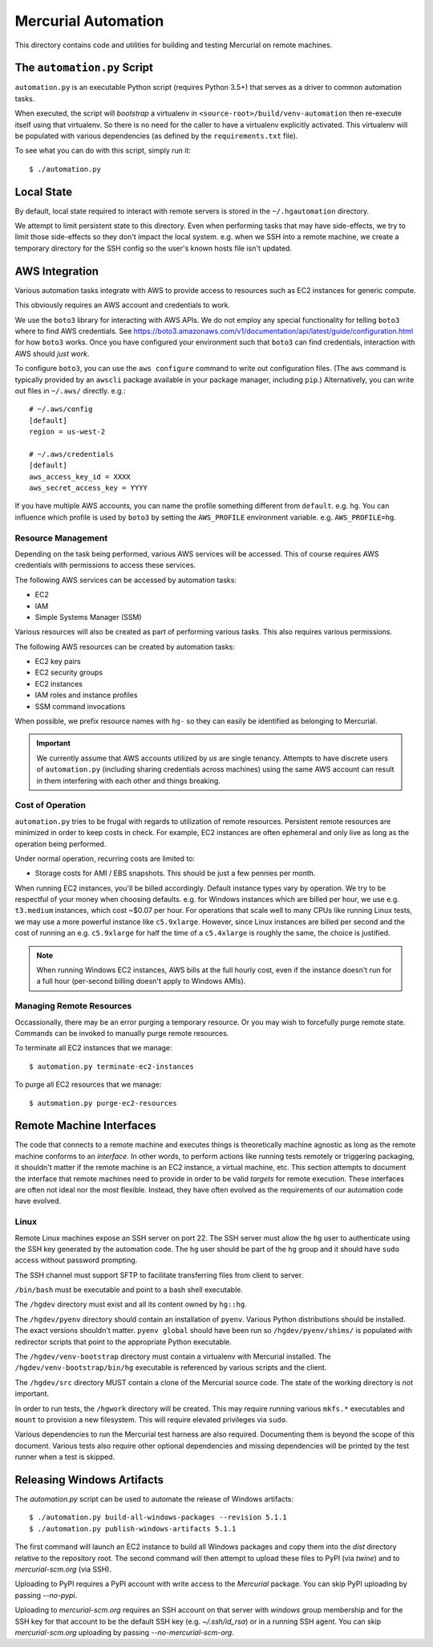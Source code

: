====================
Mercurial Automation
====================

This directory contains code and utilities for building and testing Mercurial
on remote machines.

The ``automation.py`` Script
============================

``automation.py`` is an executable Python script (requires Python 3.5+)
that serves as a driver to common automation tasks.

When executed, the script will *bootstrap* a virtualenv in
``<source-root>/build/venv-automation`` then re-execute itself using
that virtualenv. So there is no need for the caller to have a virtualenv
explicitly activated. This virtualenv will be populated with various
dependencies (as defined by the ``requirements.txt`` file).

To see what you can do with this script, simply run it::

   $ ./automation.py

Local State
===========

By default, local state required to interact with remote servers is stored
in the ``~/.hgautomation`` directory.

We attempt to limit persistent state to this directory. Even when
performing tasks that may have side-effects, we try to limit those
side-effects so they don't impact the local system. e.g. when we SSH
into a remote machine, we create a temporary directory for the SSH
config so the user's known hosts file isn't updated.

AWS Integration
===============

Various automation tasks integrate with AWS to provide access to
resources such as EC2 instances for generic compute.

This obviously requires an AWS account and credentials to work.

We use the ``boto3`` library for interacting with AWS APIs. We do not employ
any special functionality for telling ``boto3`` where to find AWS credentials. See
https://boto3.amazonaws.com/v1/documentation/api/latest/guide/configuration.html
for how ``boto3`` works. Once you have configured your environment such
that ``boto3`` can find credentials, interaction with AWS should *just work*.

To configure ``boto3``, you can use the ``aws configure`` command to
write out configuration files. (The ``aws`` command is typically provided
by an ``awscli`` package available in your package manager, including
``pip``.) Alternatively, you can write out files in ``~/.aws/`` directly.
e.g.::

   # ~/.aws/config
   [default]
   region = us-west-2

   # ~/.aws/credentials
   [default]
   aws_access_key_id = XXXX
   aws_secret_access_key = YYYY

If you have multiple AWS accounts, you can name the profile something
different from ``default``. e.g. ``hg``. You can influence which profile
is used by ``boto3`` by setting the ``AWS_PROFILE`` environment variable.
e.g. ``AWS_PROFILE=hg``.

Resource Management
-------------------

Depending on the task being performed, various AWS services will be accessed.
This of course requires AWS credentials with permissions to access these
services.

The following AWS services can be accessed by automation tasks:

* EC2
* IAM
* Simple Systems Manager (SSM)

Various resources will also be created as part of performing various tasks.
This also requires various permissions.

The following AWS resources can be created by automation tasks:

* EC2 key pairs
* EC2 security groups
* EC2 instances
* IAM roles and instance profiles
* SSM command invocations

When possible, we prefix resource names with ``hg-`` so they can easily
be identified as belonging to Mercurial.

.. important::

   We currently assume that AWS accounts utilized by *us* are single
   tenancy. Attempts to have discrete users of ``automation.py`` (including
   sharing credentials across machines) using the same AWS account can result
   in them interfering with each other and things breaking.

Cost of Operation
-----------------

``automation.py`` tries to be frugal with regards to utilization of remote
resources. Persistent remote resources are minimized in order to keep costs
in check. For example, EC2 instances are often ephemeral and only live as long
as the operation being performed.

Under normal operation, recurring costs are limited to:

* Storage costs for AMI / EBS snapshots. This should be just a few pennies
  per month.

When running EC2 instances, you'll be billed accordingly. Default instance
types vary by operation. We try to be respectful of your money when choosing
defaults. e.g. for Windows instances which are billed per hour, we use e.g.
``t3.medium`` instances, which cost ~$0.07 per hour. For operations that
scale well to many CPUs like running Linux tests, we may use a more powerful
instance like ``c5.9xlarge``. However, since Linux instances are billed
per second and the cost of running an e.g. ``c5.9xlarge`` for half the time
of a ``c5.4xlarge`` is roughly the same, the choice is justified.

.. note::

   When running Windows EC2 instances, AWS bills at the full hourly cost, even
   if the instance doesn't run for a full hour (per-second billing doesn't
   apply to Windows AMIs).

Managing Remote Resources
-------------------------

Occassionally, there may be an error purging a temporary resource. Or you
may wish to forcefully purge remote state. Commands can be invoked to manually
purge remote resources.

To terminate all EC2 instances that we manage::

   $ automation.py terminate-ec2-instances

To purge all EC2 resources that we manage::

   $ automation.py purge-ec2-resources

Remote Machine Interfaces
=========================

The code that connects to a remote machine and executes things is
theoretically machine agnostic as long as the remote machine conforms to
an *interface*. In other words, to perform actions like running tests
remotely or triggering packaging, it shouldn't matter if the remote machine
is an EC2 instance, a virtual machine, etc. This section attempts to document
the interface that remote machines need to provide in order to be valid
*targets* for remote execution. These interfaces are often not ideal nor
the most flexible. Instead, they have often evolved as the requirements of
our automation code have evolved.

Linux
-----

Remote Linux machines expose an SSH server on port 22. The SSH server
must allow the ``hg`` user to authenticate using the SSH key generated by
the automation code. The ``hg`` user should be part of the ``hg`` group
and it should have ``sudo`` access without password prompting.

The SSH channel must support SFTP to facilitate transferring files from
client to server.

``/bin/bash`` must be executable and point to a bash shell executable.

The ``/hgdev`` directory must exist and all its content owned by ``hg::hg``.

The ``/hgdev/pyenv`` directory should contain an installation of
``pyenv``. Various Python distributions should be installed. The exact
versions shouldn't matter. ``pyenv global`` should have been run so
``/hgdev/pyenv/shims/`` is populated with redirector scripts that point
to the appropriate Python executable.

The ``/hgdev/venv-bootstrap`` directory must contain a virtualenv
with Mercurial installed. The ``/hgdev/venv-bootstrap/bin/hg`` executable
is referenced by various scripts and the client.

The ``/hgdev/src`` directory MUST contain a clone of the Mercurial
source code. The state of the working directory is not important.

In order to run tests, the ``/hgwork`` directory will be created.
This may require running various ``mkfs.*`` executables and ``mount``
to provision a new filesystem. This will require elevated privileges
via ``sudo``.

Various dependencies to run the Mercurial test harness are also required.
Documenting them is beyond the scope of this document. Various tests
also require other optional dependencies and missing dependencies will
be printed by the test runner when a test is skipped.

Releasing Windows Artifacts
===========================

The `automation.py` script can be used to automate the release of Windows
artifacts::

   $ ./automation.py build-all-windows-packages --revision 5.1.1
   $ ./automation.py publish-windows-artifacts 5.1.1

The first command will launch an EC2 instance to build all Windows packages
and copy them into the `dist` directory relative to the repository root. The
second command will then attempt to upload these files to PyPI (via `twine`)
and to `mercurial-scm.org` (via SSH).

Uploading to PyPI requires a PyPI account with write access to the `Mercurial`
package. You can skip PyPI uploading by passing `--no-pypi`.

Uploading to `mercurial-scm.org` requires an SSH account on that server
with `windows` group membership and for the SSH key for that account to be the
default SSH key (e.g. `~/.ssh/id_rsa`) or in a running SSH agent. You can
skip `mercurial-scm.org` uploading by passing `--no-mercurial-scm-org`.
